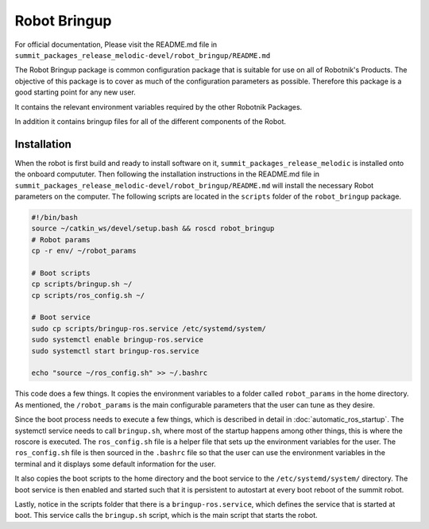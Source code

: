 Robot Bringup
=============

For official documentation, Please visit the README.md file in ``summit_packages_release_melodic-devel/robot_bringup/README.md``

The Robot Bringup package is common configuration package that is suitable for use on all of Robotnik's Products. The objective of this package is to cover as much of the configuration parameters as possible. Therefore this package is a good starting point for any new user.

It contains the relevant environment variables required by the other Robotnik Packages. 

In addition it contains bringup files for all of the different components of the Robot.  

Installation
------------

When the robot is first build and ready to install software on it,   ``summit_packages_release_melodic`` is installed onto the onboard compututer. Then following the installation instructions in the README.md file in ``summit_packages_release_melodic-devel/robot_bringup/README.md`` will install the necessary Robot parameters on the computer. The following scripts are located in the ``scripts`` folder of the ``robot_bringup`` package.

.. code-block:: bash

    #!/bin/bash
    source ~/catkin_ws/devel/setup.bash && roscd robot_bringup
    # Robot params
    cp -r env/ ~/robot_params

    # Boot scripts
    cp scripts/bringup.sh ~/
    cp scripts/ros_config.sh ~/

    # Boot service
    sudo cp scripts/bringup-ros.service /etc/systemd/system/
    sudo systemctl enable bringup-ros.service
    sudo systemctl start bringup-ros.service

    echo "source ~/ros_config.sh" >> ~/.bashrc


This code does a few things. It copies the environment variables to a folder called ``robot_params`` in the home directory. As mentioned, the ``/robot_params`` is the main configurable parameters that the user can tune as they desire.

Since the boot process needs to execute a few things, which is described in detail in :doc:`automatic_ros_startup`. The systemctl service needs to call ``bringup.sh``, where most of the startup happens among other things, this is where the roscore is executed. The ``ros_config.sh`` file is a helper file that sets up the environment variables for the user. The ``ros_config.sh`` file is then sourced in the ``.bashrc`` file so that the user can use the environment variables in the terminal and it displays some default information for the user.

It also copies the boot scripts to the home directory and the boot service to the ``/etc/systemd/system/`` directory. The boot service is then enabled and started such that it is persistent to autostart at every boot reboot of the summit robot. 

Lastly, notice in the scripts folder that there is a ``bringup-ros.service``, which defines the service that is started at boot. This service calls the ``bringup.sh`` script, which is the main script that starts the robot.
